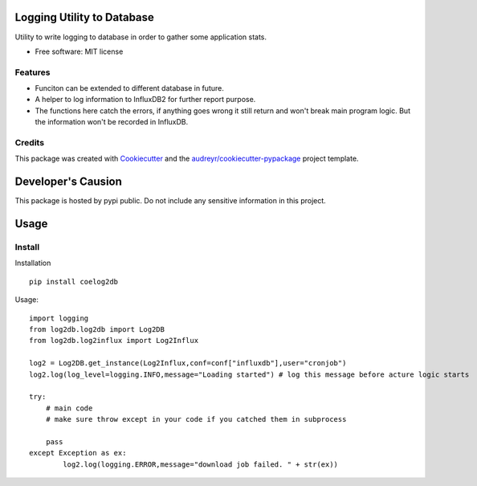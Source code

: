============================
Logging Utility to Database
============================


Utility to write logging to database in order to gather some application stats.


* Free software: MIT license

Features
--------

* Funciton can be extended to different database in future.
* A helper to log information to InfluxDB2 for further report purpose.
* The functions here catch the errors, if anything goes wrong it still return and won't break main program logic. But the information won't be recorded in InfluxDB.

Credits
-------

This package was created with Cookiecutter_ and the `audreyr/cookiecutter-pypackage`_ project template.

.. _Cookiecutter: https://github.com/audreyr/cookiecutter
.. _`audreyr/cookiecutter-pypackage`: https://github.com/audreyr/cookiecutter-pypackage

============================
Developer's Causion
============================

This package is hosted by pypi public. Do not include any sensitive information in this project.


============================
Usage
============================

Install
--------

Installation

::

    pip install coelog2db


Usage:

::

    import logging
    from log2db.log2db import Log2DB
    from log2db.log2influx import Log2Influx

    log2 = Log2DB.get_instance(Log2Influx,conf=conf["influxdb"],user="cronjob")
    log2.log(log_level=logging.INFO,message="Loading started") # log this message before acture logic starts

    try:
        # main code
        # make sure throw except in your code if you catched them in subprocess

        pass
    except Exception as ex:
            log2.log(logging.ERROR,message="download job failed. " + str(ex))


